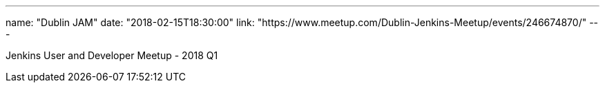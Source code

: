 ---
name: "Dublin JAM"
date: "2018-02-15T18:30:00"
link: "https://www.meetup.com/Dublin-Jenkins-Meetup/events/246674870/"
---

Jenkins User and Developer Meetup - 2018 Q1
